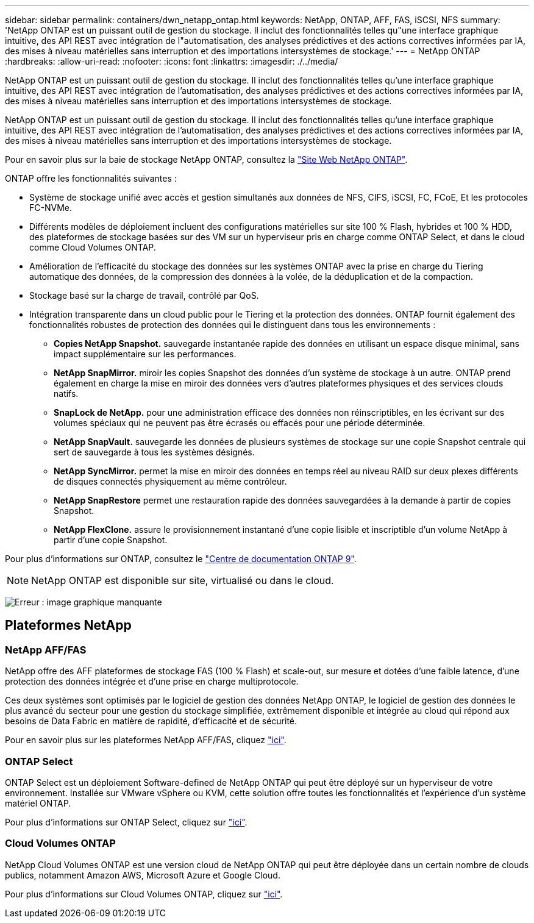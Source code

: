 ---
sidebar: sidebar 
permalink: containers/dwn_netapp_ontap.html 
keywords: NetApp, ONTAP, AFF, FAS, iSCSI, NFS 
summary: 'NetApp ONTAP est un puissant outil de gestion du stockage. Il inclut des fonctionnalités telles qu"une interface graphique intuitive, des API REST avec intégration de l"automatisation, des analyses prédictives et des actions correctives informées par IA, des mises à niveau matérielles sans interruption et des importations intersystèmes de stockage.' 
---
= NetApp ONTAP
:hardbreaks:
:allow-uri-read: 
:nofooter: 
:icons: font
:linkattrs: 
:imagesdir: ./../media/


[role="lead"]
NetApp ONTAP est un puissant outil de gestion du stockage. Il inclut des fonctionnalités telles qu'une interface graphique intuitive, des API REST avec intégration de l'automatisation, des analyses prédictives et des actions correctives informées par IA, des mises à niveau matérielles sans interruption et des importations intersystèmes de stockage.

[role="normal"]
NetApp ONTAP est un puissant outil de gestion du stockage. Il inclut des fonctionnalités telles qu'une interface graphique intuitive, des API REST avec intégration de l'automatisation, des analyses prédictives et des actions correctives informées par IA, des mises à niveau matérielles sans interruption et des importations intersystèmes de stockage.

Pour en savoir plus sur la baie de stockage NetApp ONTAP, consultez la https://www.netapp.com/data-management/ontap-data-management-software/["Site Web NetApp ONTAP"^].

ONTAP offre les fonctionnalités suivantes :

* Système de stockage unifié avec accès et gestion simultanés aux données de NFS, CIFS, iSCSI, FC, FCoE, Et les protocoles FC-NVMe.
* Différents modèles de déploiement incluent des configurations matérielles sur site 100 % Flash, hybrides et 100 % HDD, des plateformes de stockage basées sur des VM sur un hyperviseur pris en charge comme ONTAP Select, et dans le cloud comme Cloud Volumes ONTAP.
* Amélioration de l'efficacité du stockage des données sur les systèmes ONTAP avec la prise en charge du Tiering automatique des données, de la compression des données à la volée, de la déduplication et de la compaction.
* Stockage basé sur la charge de travail, contrôlé par QoS.
* Intégration transparente dans un cloud public pour le Tiering et la protection des données. ONTAP fournit également des fonctionnalités robustes de protection des données qui le distinguent dans tous les environnements :
+
** *Copies NetApp Snapshot.* sauvegarde instantanée rapide des données en utilisant un espace disque minimal, sans impact supplémentaire sur les performances.
** *NetApp SnapMirror.* miroir les copies Snapshot des données d'un système de stockage à un autre. ONTAP prend également en charge la mise en miroir des données vers d'autres plateformes physiques et des services clouds natifs.
** *SnapLock de NetApp.* pour une administration efficace des données non réinscriptibles, en les écrivant sur des volumes spéciaux qui ne peuvent pas être écrasés ou effacés pour une période déterminée.
** *NetApp SnapVault.* sauvegarde les données de plusieurs systèmes de stockage sur une copie Snapshot centrale qui sert de sauvegarde à tous les systèmes désignés.
** *NetApp SyncMirror.* permet la mise en miroir des données en temps réel au niveau RAID sur deux plexes différents de disques connectés physiquement au même contrôleur.
** *NetApp SnapRestore* permet une restauration rapide des données sauvegardées à la demande à partir de copies Snapshot.
** *NetApp FlexClone.* assure le provisionnement instantané d'une copie lisible et inscriptible d'un volume NetApp à partir d'une copie Snapshot.




Pour plus d'informations sur ONTAP, consultez le https://docs.netapp.com/us-en/ontap/index.html["Centre de documentation ONTAP 9"^].


NOTE: NetApp ONTAP est disponible sur site, virtualisé ou dans le cloud.

image:redhat_openshift_image35.png["Erreur : image graphique manquante"]



== Plateformes NetApp



=== NetApp AFF/FAS

NetApp offre des AFF plateformes de stockage FAS (100 % Flash) et scale-out, sur mesure et dotées d'une faible latence, d'une protection des données intégrée et d'une prise en charge multiprotocole.

Ces deux systèmes sont optimisés par le logiciel de gestion des données NetApp ONTAP, le logiciel de gestion des données le plus avancé du secteur pour une gestion du stockage simplifiée, extrêmement disponible et intégrée au cloud qui répond aux besoins de Data Fabric en matière de rapidité, d'efficacité et de sécurité.

Pour en savoir plus sur les plateformes NetApp AFF/FAS, cliquez https://docs.netapp.com/platstor/index.jsp["ici"].



=== ONTAP Select

ONTAP Select est un déploiement Software-defined de NetApp ONTAP qui peut être déployé sur un hyperviseur de votre environnement. Installée sur VMware vSphere ou KVM, cette solution offre toutes les fonctionnalités et l'expérience d'un système matériel ONTAP.

Pour plus d'informations sur ONTAP Select, cliquez sur https://docs.netapp.com/us-en/ontap-select/["ici"].



=== Cloud Volumes ONTAP

NetApp Cloud Volumes ONTAP est une version cloud de NetApp ONTAP qui peut être déployée dans un certain nombre de clouds publics, notamment Amazon AWS, Microsoft Azure et Google Cloud.

Pour plus d'informations sur Cloud Volumes ONTAP, cliquez sur https://docs.netapp.com/us-en/occm/#discover-whats-new["ici"].
